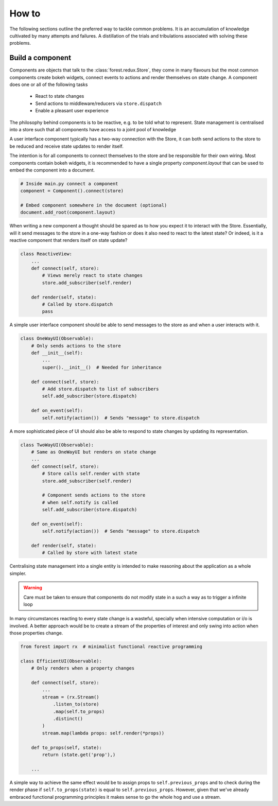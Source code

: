 
How to
======

The following sections outline the preferred way to tackle
common problems. It is an accumulation of knowledge cultivated
by many attempts and failures. A distillation of the trials
and tribulations associated with solving these problems.


Build a component
-----------------

Components are objects that talk to the :class:`forest.redux.Store`,
they come in many flavours but the most common components
create bokeh widgets, connect events to actions and render themselves
on state change. A component does one or all of the following tasks

   - React to state changes
   - Send actions to middleware/reducers via ``store.dispatch``
   - Enable a pleasant user experience


The philosophy behind components is to be reactive, e.g. to be
told what to represent. State management is centralised into
a store such that all components have access to a joint
pool of knowledge

.. image:: redux-component.png
   :width: 400
   :align: center


A user interface component typically has a two-way connection
with the Store, it can both send actions to the store to
be reduced and receive state updates to render itself.

The intention is for all components to connect themselves
to the store and be responsible for their own wiring. Most components
contain bokeh widgets, it is recommended to have a
single property `component.layout` that can be used
to embed the component into a document.

.. code:: python

   # Inside main.py connect a component
   component = Component().connect(store)

   # Embed component somewhere in the document (optional)
   document.add_root(component.layout)

When writing a new component a thought should be spared as
to how you expect it to interact with the Store. Essentially,
will it send messages to the store in a one-way fashion or
does it also need to react to the latest state? Or indeed,
is it a reactive component that renders itself on state
update?

.. code:: python

   class ReactiveView:
       ...
       def connect(self, store):
           # Views merely react to state changes
           store.add_subscriber(self.render)

       def render(self, state):
           # Called by store.dispatch
           pass

A simple user interface component should be able to
send messages to the store as and when a user interacts
with it.

.. code:: python

    class OneWayUI(Observable):
        # Only sends actions to the store
        def __init__(self):
            ...
            super().__init__()  # Needed for inheritance

        def connect(self, store):
            # Add store.dispatch to list of subscribers
            self.add_subscriber(store.dispatch)

        def on_event(self):
            self.notify(action())  # Sends "message" to store.dispatch

A more sophisticated piece of UI should also be able to
respond to state changes by updating its representation.

.. code:: python

    class TwoWayUI(Observable):
        # Same as OneWayUI but renders on state change
        ...
        def connect(self, store):
            # Store calls self.render with state
            store.add_subscriber(self.render)

            # Component sends actions to the store
            # when self.notify is called
            self.add_subscriber(store.dispatch)

        def on_event(self):
            self.notify(action())  # Sends "message" to store.dispatch

        def render(self, state):
            # Called by store with latest state

Centralising state management into a single entity is intended to
make reasoning about the application as a whole simpler.

.. warning:: Care must be taken to ensure that components do not modify state
             in a such a way as to trigger a infinite loop

In many circumstances reacting to every state change is a wasteful, specially
when intensive computation or i/o is involved. A better approach would be
to create a stream of the properties of interest and only swing into action
when those properties change.

.. code:: python

    from forest import rx  # minimalist functional reactive programming

    class EfficientUI(Observable):
        # Only renders when a property changes

        def connect(self, store):
            ...
            stream = (rx.Stream()
                .listen_to(store)
                .map(self.to_props)
                .distinct()
            )
            stream.map(lambda props: self.render(*props))

        def to_props(self, state):
            return (state.get('prop'),)

        ...

A simple way to achieve the same effect would be to assign props
to ``self.previous_props`` and to check during the render phase
if ``self.to_props(state)`` is equal to ``self.previous_props``. However, given
that we've already embraced functional programming principles
it makes sense to go the whole hog and use a stream.
